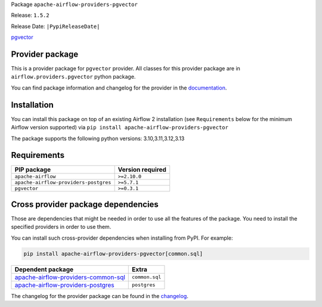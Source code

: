 
.. Licensed to the Apache Software Foundation (ASF) under one
   or more contributor license agreements.  See the NOTICE file
   distributed with this work for additional information
   regarding copyright ownership.  The ASF licenses this file
   to you under the Apache License, Version 2.0 (the
   "License"); you may not use this file except in compliance
   with the License.  You may obtain a copy of the License at

..   http://www.apache.org/licenses/LICENSE-2.0

.. Unless required by applicable law or agreed to in writing,
   software distributed under the License is distributed on an
   "AS IS" BASIS, WITHOUT WARRANTIES OR CONDITIONS OF ANY
   KIND, either express or implied.  See the License for the
   specific language governing permissions and limitations
   under the License.

.. NOTE! THIS FILE IS AUTOMATICALLY GENERATED AND WILL BE OVERWRITTEN!

.. IF YOU WANT TO MODIFY TEMPLATE FOR THIS FILE, YOU SHOULD MODIFY THE TEMPLATE
   ``PROVIDER_README_TEMPLATE.rst.jinja2`` IN the ``dev/breeze/src/airflow_breeze/templates`` DIRECTORY

Package ``apache-airflow-providers-pgvector``

Release: ``1.5.2``

Release Date: ``|PypiReleaseDate|``

`pgvector <https://github.com/pgvector/pgvector>`__


Provider package
----------------

This is a provider package for ``pgvector`` provider. All classes for this provider package
are in ``airflow.providers.pgvector`` python package.

You can find package information and changelog for the provider
in the `documentation <https://airflow.apache.org/docs/apache-airflow-providers-pgvector/1.5.2/>`_.

Installation
------------

You can install this package on top of an existing Airflow 2 installation (see ``Requirements`` below
for the minimum Airflow version supported) via
``pip install apache-airflow-providers-pgvector``

The package supports the following python versions: 3.10,3.11,3.12,3.13

Requirements
------------

=====================================  ==================
PIP package                            Version required
=====================================  ==================
``apache-airflow``                     ``>=2.10.0``
``apache-airflow-providers-postgres``  ``>=5.7.1``
``pgvector``                           ``>=0.3.1``
=====================================  ==================

Cross provider package dependencies
-----------------------------------

Those are dependencies that might be needed in order to use all the features of the package.
You need to install the specified providers in order to use them.

You can install such cross-provider dependencies when installing from PyPI. For example:

.. code-block:: bash

    pip install apache-airflow-providers-pgvector[common.sql]


============================================================================================================  ==============
Dependent package                                                                                             Extra
============================================================================================================  ==============
`apache-airflow-providers-common-sql <https://airflow.apache.org/docs/apache-airflow-providers-common-sql>`_  ``common.sql``
`apache-airflow-providers-postgres <https://airflow.apache.org/docs/apache-airflow-providers-postgres>`_      ``postgres``
============================================================================================================  ==============

The changelog for the provider package can be found in the
`changelog <https://airflow.apache.org/docs/apache-airflow-providers-pgvector/1.5.2/changelog.html>`_.
